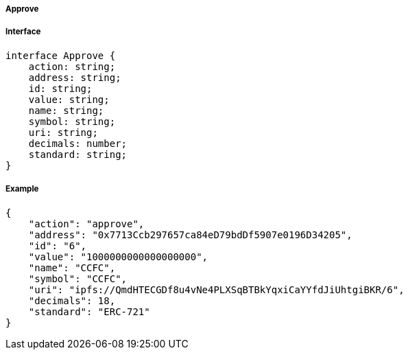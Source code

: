 ===== Approve

===== Interface

[,typescript]
----
interface Approve {
    action: string;
    address: string;
    id: string;
    value: string;
    name: string;
    symbol: string;
    uri: string;
    decimals: number;
    standard: string;
}
----

===== Example

[,json]
----
{
    "action": "approve",
    "address": "0x7713Ccb297657ca84eD79bdDf5907e0196D34205",
    "id": "6",
    "value": "1000000000000000000",
    "name": "CCFC",
    "symbol": "CCFC",
    "uri": "ipfs://QmdHTECGDf8u4vNe4PLXSqBTBkYqxiCaYYfdJiUhtgiBKR/6",
    "decimals": 18,
    "standard": "ERC-721"
}
----